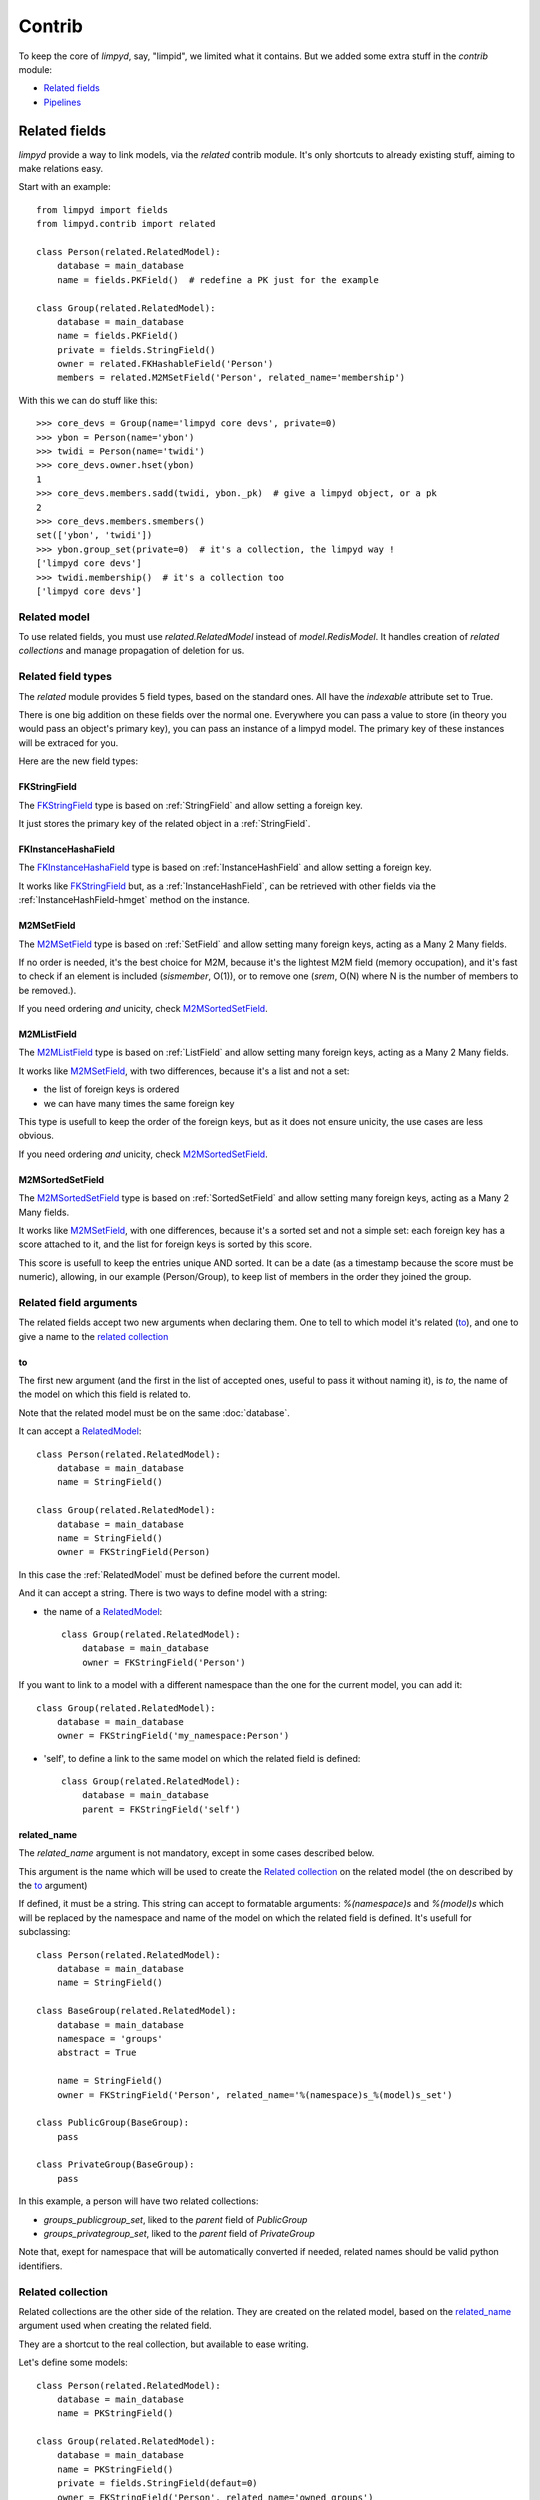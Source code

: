 *******
Contrib
*******

To keep the core of `limpyd`, say, "limpid", we limited what it contains. But we added some extra stuff in the `contrib` module:

- `Related fields`_
- Pipelines_


Related fields
==============

`limpyd` provide a way to link models, via the `related` contrib module. It's only shortcuts to already existing stuff, aiming to make relations easy.

Start with an example::

    from limpyd import fields
    from limpyd.contrib import related

    class Person(related.RelatedModel):
        database = main_database
        name = fields.PKField()  # redefine a PK just for the example

    class Group(related.RelatedModel):
        database = main_database
        name = fields.PKField()
        private = fields.StringField()
        owner = related.FKHashableField('Person')
        members = related.M2MSetField('Person', related_name='membership')


With this we can do stuff like this::

    >>> core_devs = Group(name='limpyd core devs', private=0)
    >>> ybon = Person(name='ybon')
    >>> twidi = Person(name='twidi')
    >>> core_devs.owner.hset(ybon)
    1
    >>> core_devs.members.sadd(twidi, ybon._pk)  # give a limpyd object, or a pk
    2
    >>> core_devs.members.smembers()
    set(['ybon', 'twidi'])
    >>> ybon.group_set(private=0)  # it's a collection, the limpyd way !
    ['limpyd core devs']
    >>> twidi.membership()  # it's a collection too
    ['limpyd core devs']


.. _RelatedModel:

Related model
-------------

To use related fields, you must use `related.RelatedModel` instead of `model.RedisModel`. It handles creation of `related collections` and manage propagation of deletion for us.

Related field types
-------------------

The `related` module provides 5 field types, based on the standard ones. All have the `indexable` attribute set to True.

There is one big addition on these fields over the normal one. Everywhere you can pass a value to store (in theory you would pass an object's primary key), you can pass an instance of a limpyd model. The primary key of these instances will be extraced for you.

Here are the new field types:

FKStringField
"""""""""""""

The FKStringField_ type is based on :ref:`StringField` and allow setting a foreign key.

It just stores the primary key of the related object in a :ref:`StringField`.

FKInstanceHashaField
""""""""""""""""""""

The FKInstanceHashaField_ type is based on :ref:`InstanceHashField` and allow setting a foreign key.

It works like FKStringField_ but, as a :ref:`InstanceHashField`, can be retrieved with other fields via the :ref:`InstanceHashField-hmget` method on the instance.

M2MSetField
"""""""""""

The M2MSetField_ type is based on :ref:`SetField` and allow setting many foreign keys, acting as a Many 2 Many fields.

If no order is needed, it's the best choice for M2M, because it's the lightest M2M field (memory occupation), and it's fast to check if an element is included (`sismember`, O(1)), or to remove one (`srem`, O(N) where N is the number of members to be removed.).

If you need ordering *and* unicity, check M2MSortedSetField_.

M2MListField
""""""""""""

The M2MListField_ type is based on :ref:`ListField` and allow setting many foreign keys, acting as a Many 2 Many fields.

It works like M2MSetField_, with two differences, because it's a list and not a set:

- the list of foreign keys is ordered
- we can have many times the same foreign key

This type is usefull to keep the order of the foreign keys, but as it does not ensure unicity, the use cases are less obvious.

If you need ordering *and* unicity, check M2MSortedSetField_.

M2MSortedSetField
"""""""""""""""""

The M2MSortedSetField_ type is based on :ref:`SortedSetField` and allow setting many foreign keys, acting as a Many 2 Many fields.

It works like M2MSetField_, with one differences, because it's a sorted set and not a simple set: each foreign key has a score attached to it, and the list for foreign keys is sorted by this score.

This score is usefull to keep the entries unique AND sorted. It can be a date (as a timestamp because the score must be numeric), allowing, in our example (Person/Group), to keep list of members in the order they joined the group.

Related field arguments
------------------------

The related fields accept two new arguments when declaring them. One to tell to which model it's related (to_), and one to give a name to the `related collection`_

to
"""

The first new argument (and the first in the list of accepted ones, useful to pass it without naming it), is `to`, the name of the model on which this field is related to. 

Note that the related model must be on the same :doc:`database`.

It can accept a RelatedModel_::

    class Person(related.RelatedModel):
        database = main_database
        name = StringField()

    class Group(related.RelatedModel):
        database = main_database
        name = StringField()
        owner = FKStringField(Person)

In this case the :ref:`RelatedModel` must be defined before the current model.

And it can accept a string. There is two ways to define model with a string:

- the name of a RelatedModel_::

    class Group(related.RelatedModel):
        database = main_database
        owner = FKStringField('Person')

If you want to link to a model with a different namespace than the one for the current model, you can add it::

    class Group(related.RelatedModel):
        database = main_database
        owner = FKStringField('my_namespace:Person')

- 'self', to define a link to the same model on which the related field is defined::

    class Group(related.RelatedModel):
        database = main_database
        parent = FKStringField('self')


related_name
""""""""""""

The `related_name` argument is not mandatory, except in some cases described below.

This argument is the name which will be used to create the `Related collection`_ on the related model (the on described by the to_ argument)

If defined, it must be a string. This string can accept to formatable arguments: `%(namespace)s` and `%(model)s` which will be replaced by the namespace and name of the model on which the related field is defined. It's usefull for subclassing::

    class Person(related.RelatedModel):
        database = main_database
        name = StringField()

    class BaseGroup(related.RelatedModel):
        database = main_database
        namespace = 'groups'
        abstract = True

        name = StringField()
        owner = FKStringField('Person', related_name='%(namespace)s_%(model)s_set')

    class PublicGroup(BaseGroup):
        pass

    class PrivateGroup(BaseGroup):
        pass

In this example, a person will have two related collections: 

- `groups_publicgroup_set`, liked to the `parent` field of `PublicGroup`
- `groups_privategroup_set`, liked to the `parent` field of `PrivateGroup`

Note that, exept for namespace that will be automatically converted if needed, related names should be valid python identifiers.

Related collection
------------------

Related collections are the other side of the relation. They are created on the related model, based on the related_name_ argument used when creating the related field.

They are a shortcut to the real collection, but available to ease writing.

Let's define some models::


    class Person(related.RelatedModel):
        database = main_database
        name = PKStringField()

    class Group(related.RelatedModel):
        database = main_database
        name = PKStringField()
        private = fields.StringField(defaut=0)
        owner = FKStringField('Person', related_name='owned_groups')

Now we can do::

    >>> group1 = Group(name='group 1')
    >>> group2 = Group(name='group 1', private=1)
    >>> person1 = Person(name='person 1')
    >>> group1.owner.set(person1)
    >>> group2.owner.set(person1)

To retrieve groups owned by `person1`, we can use the standard way::

    >>> Group.collection(owner=person1.get_pk())
    ['group 1', 'group 2']

or, with the related collection::

    >>> person1.owned_groups()
    ['group 1', 'group 2']

These two lines return exactly the same thing, a lazy collection (See :doc:`collections`).

You can pass other filters too::

    >>> person1.owned_groups(private=1)
    ['group 2']

Note that the collection manager of all related fields is the ExtendedCollectionManager_, so you can do things like::

    >>> owned = person1.owned_groups()
    >>> owned.filter(private=1)
    ['group 2']


Retrieving the other side
-------------------------

Foreign keys
""""""""""""

It's easy to set a foreign key, and easy to retrieve it using the default API.

Using these models::

    class Person(related.RelatedModel):
        database = main_database
        name = StringField()

    class Group(related.RelatedModel):
        database = main_database
        name = StringField()
        owner = FKStringField(Person)

We can add data::

    >>> core_devs = Group(name='limpyd core devs', private=0)
    >>> ybon = Person(name='ybon')
    >>> core_devs.owner.hset(ybon)

And we can retrieve the related object this way::

    >>> owner_pk = core_devs.owner.hget()
    >>> owner = Person(owner_pk)

But we can use the `instance` method defined on foreign keys::

    >>> owner = core_devs.owner.instance()


Many to Many
""""""""""""

To provide consistency on calling collections on the both sides of a relation, the M2MSetField_, M2MListField_ and M2MSortedSetField_ are `callable`, simulating a call to a collection, and effectively returning one. It's very useful to sort and/or return `instances`, `values` or `values_list`.

Imagine the model::

    class Person(related.RelatedModel):
        database = main_database
        name = PKStringField()
        following = M2MSetField('self', related_name='followers')

Let's add some data::

    >>> foo = Person(name='Foo')  # pk=1
    >>> bar = Person(name='Bar')  # pk=2
    >>> baz = Person(name='Baz')  # pk=3
    >>> foo.following.sadd(bar, baz)
    >>> baz.following.sadd(bar)

So we can retrieve followers via the `Related collection`_::

    >>> bar.followers()
    ['1', '3']
    >>> baz.followers().values_list('name', flat=True)
    ['foo', 'baz']

And on the other side... without simulating a collection when calling a M2MField, it's easy to retrieve primary keys::

    >>>foo.following.smembers()
    ['2', '3']

But it's not the same "api" (but it sounds ok because it's a SetField), and it's really hard to retrieve names, or other stuff like with `values` and `values_list`, or even `instances`.

With the callable possibility added to M2M fields, you can do this::

    >>> foo.following()  # return a collection
    ['1', '3']
    >>> foo.following().values_list('name', flat=True)
    ['bar', 'baz']

Note that to provide even more consitency, use can call the `collection` method of a M2M field instead of simple "calling" it. So both lines below are the same::

    >>> foo.following()
    >>> foo.following.collection()


Update and deletion
-------------------

One of the main advantage of using related fields instead of doing it yourself, is that updates and deletions are handled as you would, transparently.

In the previous example, if the owner of a group is updated (or deleted), the previous owner doesn't have this group in its owned_group collections.

The same applies on the other side. If a person who is the owner of a group is deleted, the value of the groups'owner field is deleted too.

And it works with M2M fields too.



Pipelines
=========

In the contrib module, we provide a way to wirk with pipelines as defined in `redis-py`_, providimg abstraction to let the fields connect to the pipeline, not the real Redis_ connection (this won't be the case if you use the default pipeline in `redis-py`_)

To activate this, you have to import and to use `PipelineDatabase` instead of the default `RedisDatabase`, without touching the arguments.

Instead of doing this::

    from limpyd.database import RedisDatabase

    main_database = RedisDatabase(
        host="localhost",
        port=6379,
        db=0
    )

Just do::

    from limpyd.contrib.database import PipelineDatabase
    
    main_database = PipelineDatabase(
        host="localhost",
        port=6379,
        db=0
    )

This `PipelineDatabase` class adds two methods: pipeline_ and transaction_

pipeline
--------

The pipeline provides the same functionnalities as for the default pipeline in `redis-py`_, but it handles transparently the use of the pipeline instead of the default collection for all fields operation.

But be aware that within a pipeline you cannot get values from fields to do something with them. It's because in a pipeline, all commands are sent in bulk, and all results are retrieved in bulk too (one for each command), when exiting the pipeline.

It does not mean that you cannot set many fields in one time in a pipeline, but you must have values not depending of other fields, and, also very important, you cannot update indexable fields ! (so no related fields either, because they are all indexable)

The best use for pipelines in `limpyd`, is to get a lot of values in one pass.

Say we have this model::

    from limpyd.contrib.database import PipelineDatabase

    main_database = PipelineDatabase(
        host="localhost",
        port=6379,
        db=0
    )

    class Person(model.RedisModel):
        database = main_database
        namespace='foo'
        name = fields.StringField()
        city = fields.StringField(indexable=True)

Add some data::

    Person(name='Jean Dupond', city='Paris')
    Person(name='Francois Martin', city='Paris')
    Person(name='John Smith', city='New York')
    Person(name='John Doe', city='San Franciso')
    Person(name='Paul Durand', city='Paris')

Say we have already a lot of Person saved, we can retrieve all names this way::

    persons = list(Person.collection(city='Paris').instances())
    with main_database.pipeline() as pipeline:
        for person in persons:
            person.name.get()
        names = pipeline.execute()
    print names

This will result in only one call (within the pipeline)::

    >>> ['Jean Dupond', 'Francois Martin', 'Paul Durand']

All in one only call to the Redis_ server.

Note that in pipelines you can you the `watch` command, but it's easier to use the `transaction` method described below.

transaction
-----------

The `transaction` method available on the `PipelineDatabase` object, is the same as the one in `redis-py`_, but using its own `pipeline` method.

The goal is to help using pipelines with watches.

The `watch` mechanism in Redis_ allow us to read values and use them in a pipeline, being sure that the values got in the first step were not updated by someone else since we read them.

Imagine the `incr` method doesn't exists. Here is a way to implement it with a transaction without race condition (ie without the risk of having our value updated by someone else between the moment we read it, and the moment we save it)::

    class Page(model.RedisModel):
        database = main_database  # a PipelineDatabase object
        url = fields.StringField(indexable=True)
        hits = fields.StringField()

        def incr_hits(self):
            """
            Increment the number of hits without race condition
            """

            def do_incr(pipeline):

                # transaction not started, we can read values
                previous_value = self.hits.get()

                # start the transaction (MANDATORY CALL)
                pipeline.multi()

                # set the new value
                self.hits.set(previous_value+1)


            # run `do_incr` in a transaction, watching for the hits field
            self.database.transaction(do_incr, *[self.hits])

In this example, the `do_incr` method will be aborted and executed again, restarting the transaction, each time the `hits` field of the object is updated elsewhere. So we are absolutely sure that we don't have any race conditions.

The argument of the `transaction` method are:

- **func**, the function to run, encaspulated in a transaction. It must accept a `pipeline` argument.
- **\*watches**, a list of keys to watch (if a watched key is updated, the transaction is restarted and the function aborted and executed again). Note that you can pass keys as string, or fields of limpyd model instances (so their keys will be retrieved for you).

The `transaction` method returns the value returned by the execution of its internal pipeline. In our example, it will return `[True]`.

Note that as for the `pipeline` method, you cannot update indexables fields in the transaction because read commands are used to update them.


.. _ExtendedCollectionManager:

Extended collection
===================

Although the standard collection may be sufficient in most cases, we added an ExtendedCollectionManager_ in contrib, which enhance the base one with some useful stuff:

- ability to retrieve values as dict or liist of tuples
- ability to chain filters
- ability to intersect the final result with a list of primary keys
- ability to sort by the score of a sorted set
- ability to pass fields on some methods
- ability to store results

To use this ExtendedCollectionManager_, declare it as seen in :ref:`collection-subclassing`.

All of these new capabilities are described below:


Retrieving values
=================

If you don't want only primary keys, but instances are too much, or too slow, you can ask the collection to return values with two methods: `values` and `values_list` (inspired by django)

It can be really useful to quickly iterate on all results when you, for example, only need to display simple values.

**values**

When calling `values` on a collection, the result of the collection is not a list of primary keys, but a list of dictionaries, one for each matching entry, with each field passed as argument. If no field is passed, all fields are retrieved. Note that only simple fields (:ref:`PKField`, :ref:`StringField` and :ref:`InstanceHashField`) are concerned.

Example::

    >>> Person.collection(firstname='John').values()
    [{'pk': '1', 'firstname': 'John', 'lastname': 'Smith', 'birth_year': '1960'}, {'pk': '2', 'firstname': 'John', 'lastname': 'Doe', 'birth_year': '1965'}]
    >>> Person.collection(firstname='John').values('pk', 'lastname')
    [{'pk': '1', 'lastname': 'Smith'}, {'pk': '2', 'lastname': 'Doe'}]


**values_list**

The `values_list` method works the same as `values` but instead of having the collection return a list of dictionaries, it will return a list of tuples with values for asked fields, in the same order as they are passed as arguments. If no field is passed, all fields are retrieved in the same order as they are defined in the model.

Example::

    >>> Person.collection(firstname='John').values_list()
    [('1', 'John', 'Smith', '1960'), (2', 'John', 'Doe', '1965')]
    >>> Person.collection(firstname='John').values_list('pk', 'lastname')
    [('1', 'Smith'), ('2', 'Doe')]

If you want to retrieve a single field, you can ask to get a flat list as a final result, by passing the `flat` named argument to True::

    >>> Person.collection(firstname='John').values_list('pk', 'lastname')  # without flat
    [('Smith', ), ('Doe', )]
    >>> Person.collection(firstname='John').values_list('lastname', flat=True)  # with flat
    ['Smith', 'Doe']


To cancel retrieving values and get the default return format, call the `primary_keys` method::

    >>> Person.collection(firstname='John').values().primary_keys()  # works with values_list too
    >>> ['1', '2']


Chaining filters
----------------

With the standard collection, you can chain method class but you cannot add more filters than the ones defined in the `collecion` method. The only way was to create a dictionary, populate it, then pass it as named arguments::

    >>> filters = {'firstname': 'John'}
    >>> if want_to_filter_by_city:
    >>>     filters['city'] = 'New York'
    >>> collection = Person.collection(**filters)

With the ExtendedCollectionManager_ available in `contrib.collection`, you can add filters after the initial call::

    >>> collection = Person.collection(firstname='John')
    >>> if want_to_filter_by_city:
    >>>     collection.filter(city='New York')

`filter` return the collection object itself, so it can be chained.

Note that all filters are ANDed, so if you pass two filters on the same field, you may have an empty result.


Intersections
-------------

Say you already have a list of primary keys, maybe got from a previous filter, and you want to get a collection with some filters but matching this list. With ExtendedCollectionManager_, you can easily do this with the `intersect` method.

This `intersect` method takes a list of primary keys and will intersect, if possible at the Redis_ level, the result with this list.

`intersect` return the collection itself, so it can be chained, as all methods of a collection. You may call this method many times to intersect many lists, but you can also pass many lists in one `intersect` call.

Here is an example::

    >>> my_friends = [1, 2, 3]
    >>> john_people = list(Person.collection(firstname='John'))
    >>> my_john_friends_in_newyork = Person.collection(city='New York').intersect(john_people, my_friends)

`intersect` is powerful as it can handle a lot of data types:

- a python list
- a python set
- a python tuple
- a string, which must be the key of a Redis_ set (cannot be a list of sorted set for now)
- a `limpyd` :ref:`SetField`, attached to a model
- a `limpyd` :ref:`ListField`, attached to a model
- a `limpyd` :ref:`SortedSetField`, attached to a model

Imagine you have a list of friends in a :ref:`SetField`, you can directly use it to intersect::

    >>> # current_user is an instance of a model, and friends a SetField_
    >>> Person.collection(city='New York').intersect(current_user.friends)


Sort by score
-------------

Sorted sets in Redis_ are a powerful feature, as it can store a list of data sorted by a score. Unfortunately, we can't use this score to sort via the Redis_ `sort` command, which is used in `limpyd` to sort collections.

With ExtendedCollectionManager_, you can do this using the `sort` method, but with the new `by_score` named argument, instead of the `by` one used in simple sort.

The `by_score` argument accepts a string which must be the key of a Redis_ sorted set, or a :ref:`SortedSetField` (attached to an instance)

Say you have a list of friends in a sorted set, with the date you met them as a score. And you want to find ones that are in you city, but keep them sorted by the date you met them, ie the score of the sorted set. You can do this this way::

    # current_user is an instance of a model, with city a field holding a city name
    # and friends, a sorted_set with Person's primary keys as value, and the date 
    # the current_user met them as score.
    
    >>> # start by filtering by city
    >>> collection = Person.collection(city=current_user.city.get())
    >>> # then intersect with friends
    >>> collection.intersect(current_user.friends)
    >>> # finally keep sorting by friends meet date
    >>> collection.sort(by_score=current_user.friends)

With the sort by score, as you have to use the `sort` method, you can still use the `alpha` and `desc` arguments (see :ref:`collection-sorting`)

When using `values` or `values_list` (see `Retrieving values`_), you may want to retrieve the score between other fields. To do so, simply use the SORTED_SCORE constant (defined in `contrib.collection`) as a field name to pass to `values` or `values_list`::

    >>> from limpyd.contrib.collection import SORTED_SCORE
    >>> # (following previous example)
    >>> collection.sort(by_score=current_user.friends).values('name', SORTED_SCORE)
    [{'name': 'John Smith', 'sorted_score': '1985.0'}]  # here 1985.0 is the score


Passing fields
--------------

In the standard collection, you must never pass fields, only names and values, depending on the methods.
In the `contrib` module, we already allow passing fields in some place, as to set FK and M2M in `Related fields`_.

Now you can do this also in collection (if you use ExtendedCollectionManager_):

- the `by` argument of the `sort` method can be a field, and not only a field name
- the `by_score` arguement of the `sort` method can be a :ref:`SortedSetField` (attached to an instance), not only the key of a Redis_ sorted set
- arguments of the `intersect` method can be python list(etc...) but also multi-values `RedisField`
- the right part of filters (passed when calling `collection` or `filter`) can also be a `RedisField`, not only a value. If a `RedisField` (specifically a `SingleValueField`), its value will be fetched from Redis_ only when the collection will be really called


Storing
-------

For collections with heavy computations, like multiple filters, intersecting with list, sorting by sorted set, it can be useful to store the results.

It's possible with ExtendedCollectionManager_, simply by calling the `store` method, which take two optional arguments:

- `key`, which is the key where the result will be stored, default to a randomly generated one
- `ttl`, the duration, in seconds, for which we want to keep the stored result in Redis_, default to `DEFAULT_STORE_TTL` (60 seconds, defined in `contrib.collection`). You can pass None if you don't want the key to expire in Redis_.

When calling `store`, the collection is executed and you got a new ExtendedCollectionManager_ object, pre-filled with the result of the original collection.

Note that only primary keys are stored, even if you called `instances`, `values` or `values_list`. But arguments for these methods are set in the new collection so if you call it, you'll get what you want (instances, dictionaries or tuples). You can call `primary_keys` to reset this.

If you need the key where the data are stored, you can get it by calling the `stored_key` method on the new collection. With it, you can later create a collection based on this key.

One important thing to note: the new collection is based on a Redis_ list. As you can add filters, or intersections, like any collection, remember that by doing this, the list will be converted into a set, which can take time. It's preferable to do this on the original collection before sorting (but it's possible and you can always store the new filtered collection into an other one.)

A last word: if the key is already expired when you execute the new collection, a `DoesNotExist` exception will be raised.

An example to show all of this, based on the previous example (see `Sort by score`_)::

    >>> # Start by making a collection with heavy calculation
    >>> collection = Person.collection(city=current_user.city.get())
    >>> collection.intersect(current_user.friends)
    >>> collection.sort(by_score=current_user.friends)

    >>> # then store the result
    >>> stored_collection = collection.store(ttl=3600)  # keep the result for one hour
    >>> # get, say, pk and names
    >>> page_1 = stored_collection.values('pk', 'name')[0:10]

    >>> # get the stored key
    >>> stored_key = stored_collection.stored_key

    >>> # later (less than an hour), in another process (passing the stored_key between the processes is let as an exercise for the reader)
    >>> stored_collection = Person.collection().from_stored(stored_key)
    >>> page_2 = stored_collection.values('pk', 'name')[10:20]

    >>> # want to extend the expire time of the key ?
    >>> my_database.connection.expire(store_key, 36000)  # 10 hours
    >>> # or remove this expire time ?
    >>> my_database.connection.persist(store_key)


.. _Redis: http://redis.io
.. _redis-py: https://github.com/andymccurdy/redis-py
